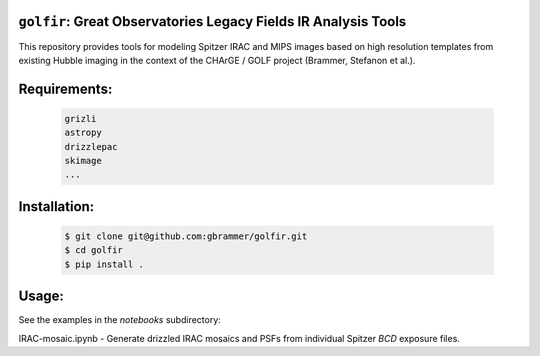 .. image:: docs/_static/golfir_logo.png

``golfir``: Great Observatories Legacy Fields IR Analysis Tools
~~~~~~~~~~~~~~~~~~~~~~~~~~~~~~~~~~~~~~~~~~~~~~~~~~~~~~~~~~~~~~~
This repository provides tools for modeling Spitzer IRAC and MIPS images based on high resolution templates from existing Hubble imaging in the context of the CHArGE / GOLF project (Brammer, Stefanon et al.).

Requirements: 
~~~~~~~~~~~~~
    .. code:: bash
    
       grizli
       astropy
       drizzlepac
       skimage
       ...
       
Installation:
~~~~~~~~~~~~~
    .. code:: bash
    
        $ git clone git@github.com:gbrammer/golfir.git
        $ cd golfir
        $ pip install . 
        
Usage:
~~~~~~
See the examples in the `notebooks` subdirectory:

IRAC-mosaic.ipynb - Generate drizzled IRAC mosaics and PSFs from individual Spitzer `BCD` exposure files.
 
